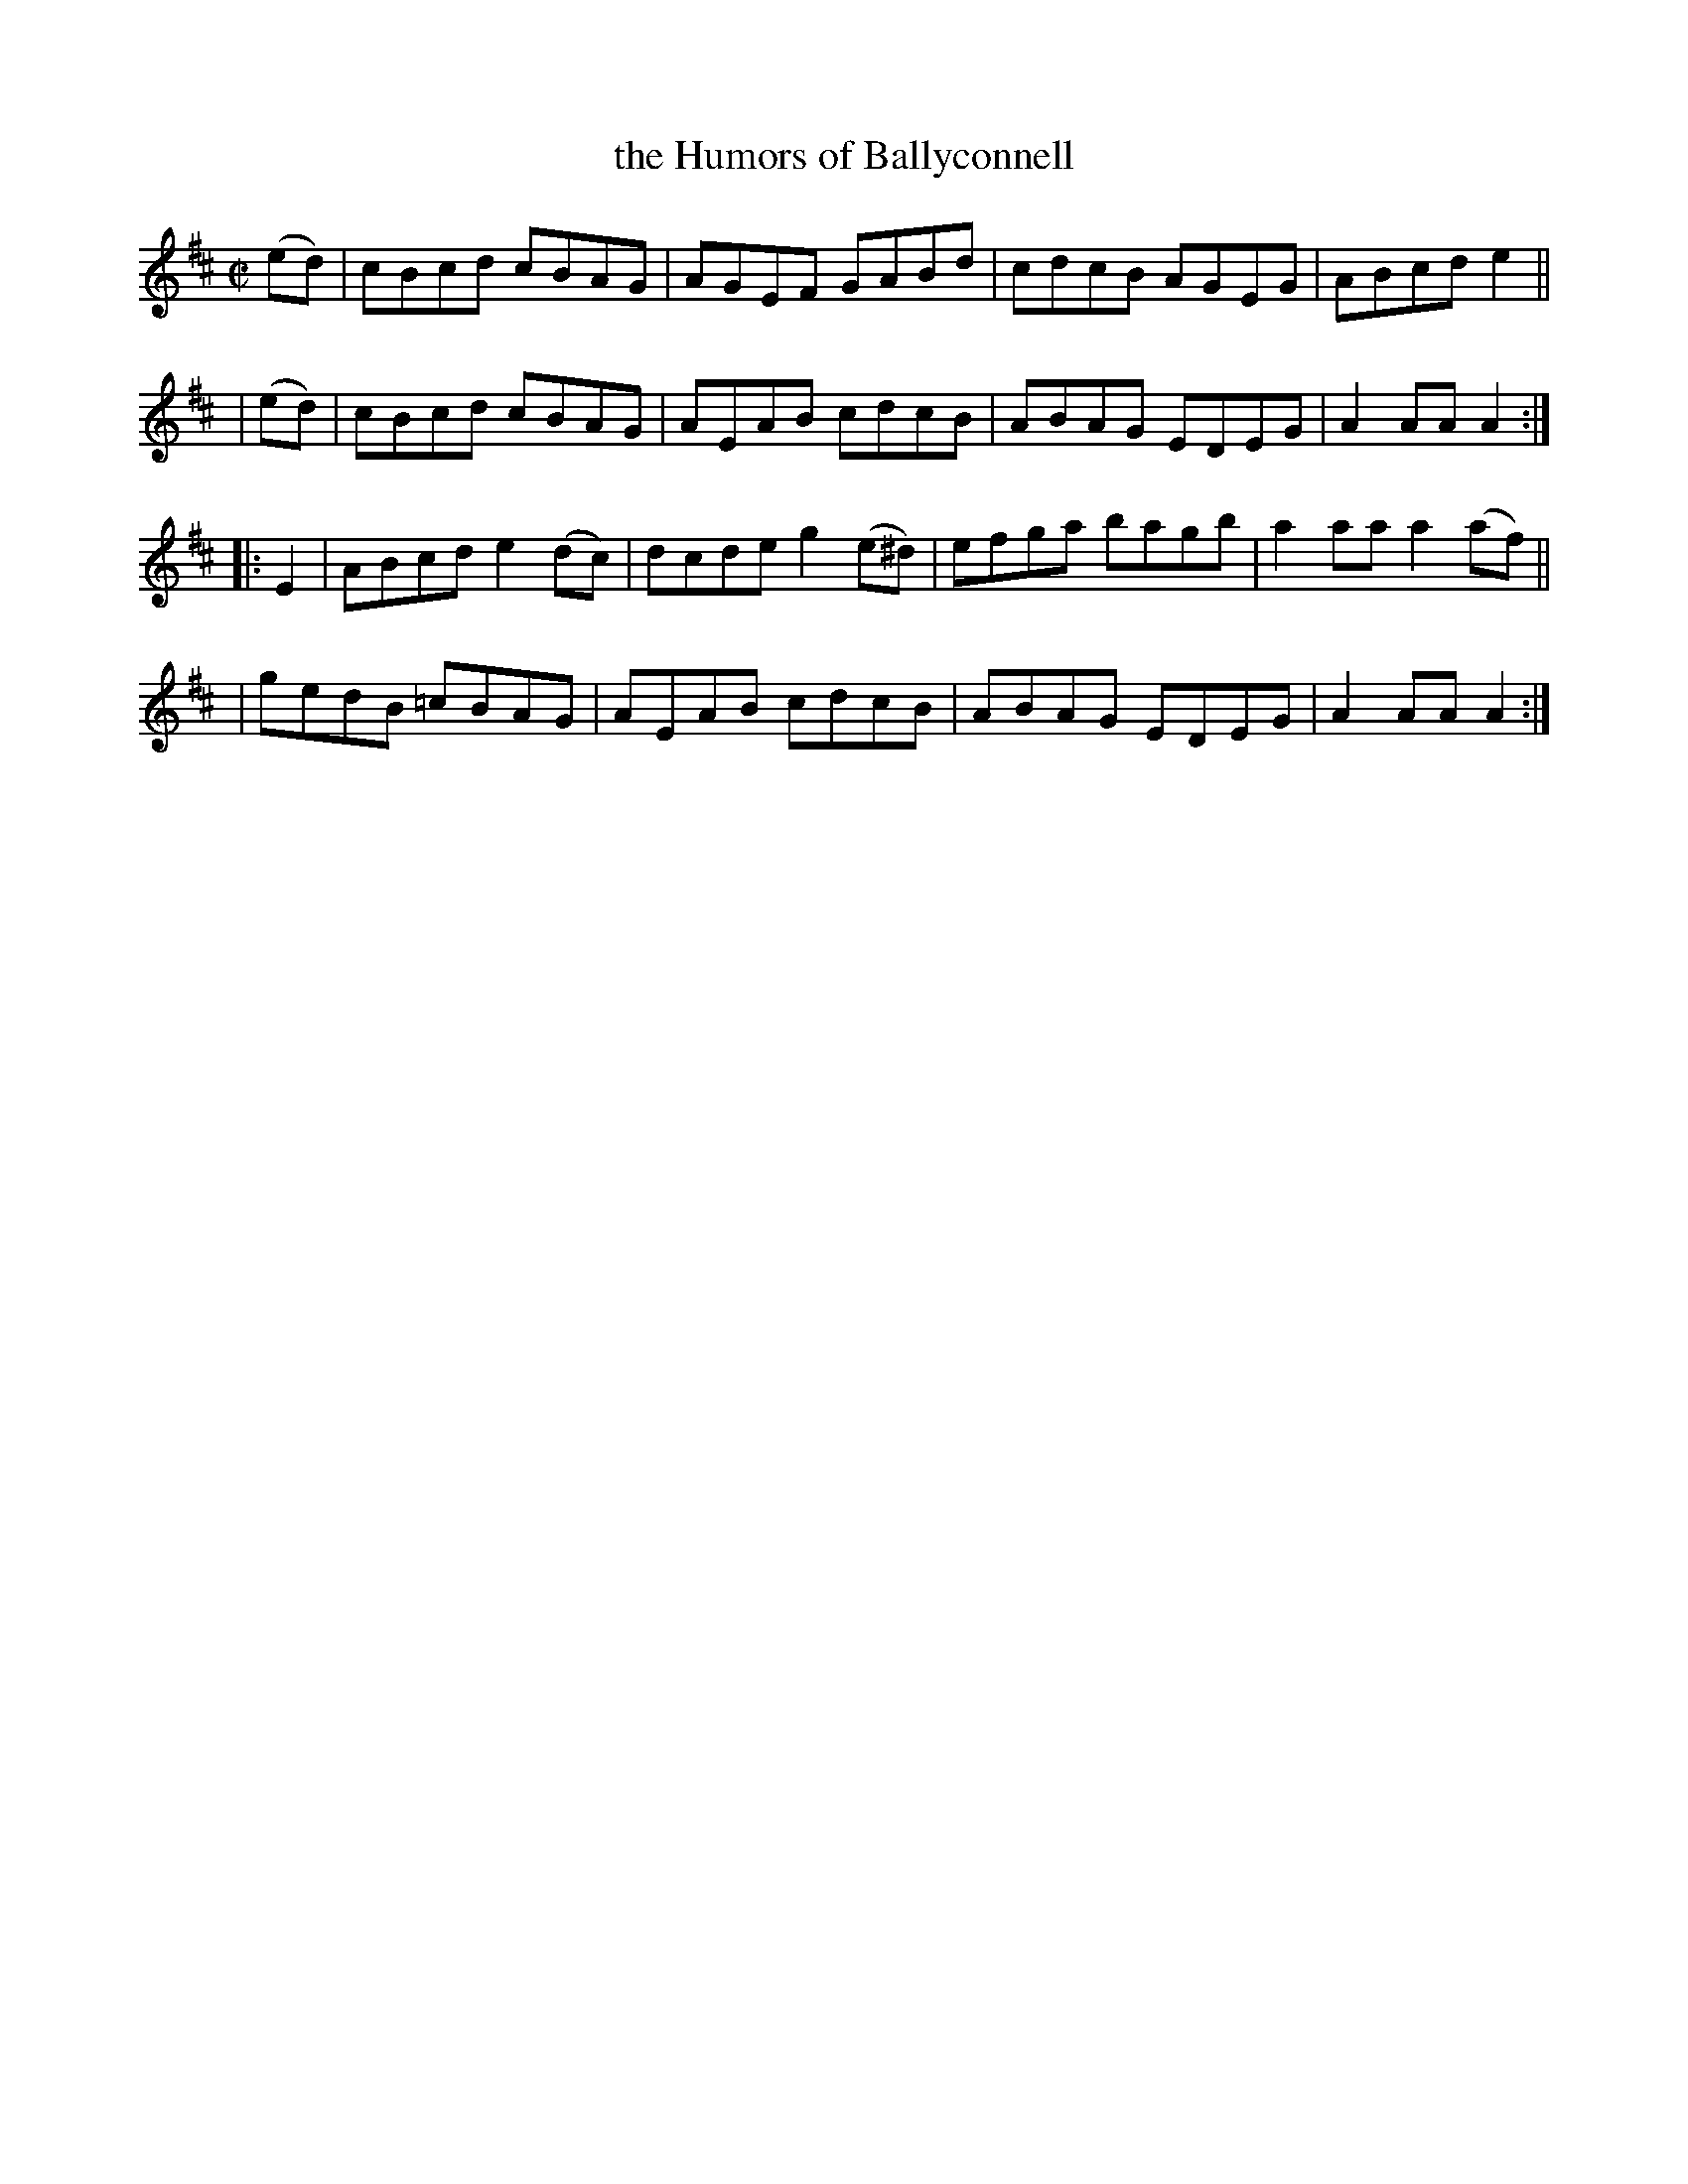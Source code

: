 X: 883
T: the Humors of Ballyconnell
R: hornpipe
%S: s:4 b:16(4+4+4+4)
B: Francis O'Neill: "The Dance Music of Ireland" (1907) #883
Z: Frank Nordberg - http://www.musicaviva.com
F: http://www.musicaviva.com/abc/tunes/ireland/oneill-1001/0883/oneill-1001-0883-1.abc
M: C|
L: 1/8
K: Amix
  (ed) | cBcd cBAG | AGEF GABd | cdcB AGEG | ABcd e2 ||
| (ed) | cBcd cBAG | AEAB cdcB | ABAG EDEG | A2AA A2 :| 
|: E2 \
| ABcd e2(dc) | dcde g2(e^d) | efga bagb | a2aa a2(af) ||
| gedB =cBAG  | AEAB cdcB    | ABAG EDEG | A2AA A2 :| 
